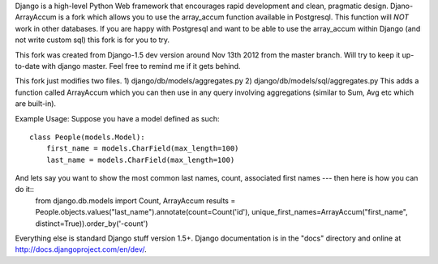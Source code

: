 Django is a high-level Python Web framework that encourages rapid development
and clean, pragmatic design. Djano-ArrayAccum is a fork which allows you to use the array_accum function available in Postgresql. This function will *NOT* work in other databases. If you are happy with Postgresql and want to be able to use the array_accum within Django (and not write custom sql) this fork is for you to try.

This fork was created from Django-1.5 dev version around Nov 13th 2012 from the master branch. Will try to keep it up-to-date with django master. Feel free to remind me if it gets behind.

This fork just modifies two files.
1) django/db/models/aggregates.py
2) django/db/models/sql/aggregates.py
This adds a function called ArrayAccum which you can then use in any query involving aggregations (similar to Sum, Avg etc which are built-in).

Example Usage:
Suppose you have a model defined as such::
    class People(models.Model):
        first_name = models.CharField(max_length=100)
        last_name = models.CharField(max_length=100)

And lets say you want to show the most common last names, count, associated first names --- then here is how you can do it::
    from django.db.models import Count, ArrayAccum
    results = People.objects.values("last_name").annotate(count=Count('id'), unique_first_names=ArrayAccum("first_name", distinct=True)).order_by('-count')

Everything else is standard Django stuff version 1.5+. Django documentation is in the "docs" directory and online at http://docs.djangoproject.com/en/dev/.
